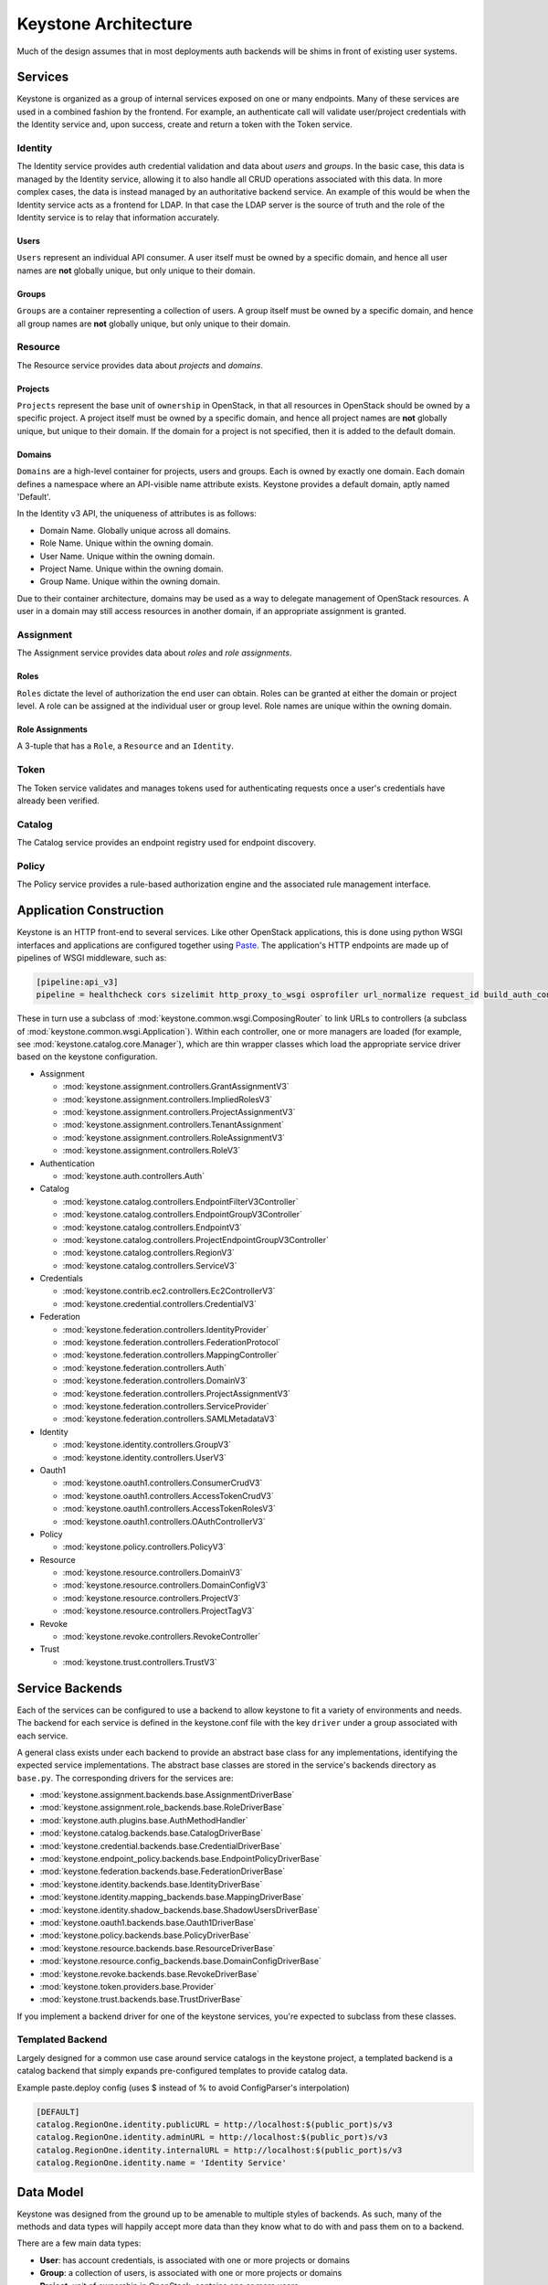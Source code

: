 ..
      Copyright 2011-2012 OpenStack Foundation
      All Rights Reserved.

      Licensed under the Apache License, Version 2.0 (the "License"); you may
      not use this file except in compliance with the License. You may obtain
      a copy of the License at

          http://www.apache.org/licenses/LICENSE-2.0

      Unless required by applicable law or agreed to in writing, software
      distributed under the License is distributed on an "AS IS" BASIS, WITHOUT
      WARRANTIES OR CONDITIONS OF ANY KIND, either express or implied. See the
      License for the specific language governing permissions and limitations
      under the License.

=====================
Keystone Architecture
=====================

Much of the design assumes that in most deployments auth backends will be shims
in front of existing user systems.


Services
========

Keystone is organized as a group of internal services exposed on one or many
endpoints. Many of these services are used in a combined fashion by the
frontend. For example, an authenticate call will validate user/project
credentials with the Identity service and, upon success, create and return a
token with the Token service.


Identity
--------

The Identity service provides auth credential validation and data about `users`
and `groups`. In the basic case, this data is managed by the Identity service,
allowing it to also handle all CRUD operations associated with this data. In
more complex cases, the data is instead managed by an authoritative backend
service. An example of this would be when the Identity service acts as a
frontend for LDAP. In that case the LDAP server is the source of truth and the
role of the Identity service is to relay that information accurately.

Users
^^^^^

``Users`` represent an individual API consumer. A user itself must be owned by
a specific domain, and hence all user names are **not** globally unique, but
only unique to their domain.

Groups
^^^^^^

``Groups`` are a container representing a collection of users. A group itself
must be owned by a specific domain, and hence all group names are **not**
globally unique, but only unique to their domain.

Resource
--------

The Resource service provides data about `projects` and `domains`.

Projects
^^^^^^^^

``Projects`` represent the base unit of ``ownership`` in OpenStack, in that all
resources in OpenStack should be owned by a specific project. A project itself
must be owned by a specific domain, and hence all project names are **not**
globally unique, but unique to their domain. If the domain for a project is not
specified, then it is added to the default domain.

Domains
^^^^^^^

``Domains`` are a high-level container for projects, users and groups. Each is
owned by exactly one domain. Each domain defines a namespace where an
API-visible name attribute exists. Keystone provides a default domain, aptly
named 'Default'.

In the Identity v3 API, the uniqueness of attributes is as follows:

- Domain Name. Globally unique across all domains.

- Role Name. Unique within the owning domain.

- User Name. Unique within the owning domain.

- Project Name. Unique within the owning domain.

- Group Name. Unique within the owning domain.

Due to their container architecture, domains may be used as a way to delegate
management of OpenStack resources. A user in a domain may still access
resources in another domain, if an appropriate assignment is granted.


Assignment
----------

The Assignment service provides data about `roles` and `role assignments`.

Roles
^^^^^

``Roles`` dictate the level of authorization the end user can obtain. Roles
can be granted at either the domain or project level. A role can be assigned at
the individual user or group level. Role names are unique within the
owning domain.

Role Assignments
^^^^^^^^^^^^^^^^

A 3-tuple that has a ``Role``, a ``Resource`` and an ``Identity``.

Token
-----

The Token service validates and manages tokens used for authenticating requests
once a user's credentials have already been verified.


Catalog
-------

The Catalog service provides an endpoint registry used for endpoint discovery.


Policy
------

The Policy service provides a rule-based authorization engine and the
associated rule management interface.


Application Construction
========================

Keystone is an HTTP front-end to several services. Like other OpenStack
applications, this is done using python WSGI interfaces and applications are
configured together using Paste_. The application's HTTP endpoints are made up
of pipelines of WSGI middleware, such as:

.. code-block:: ini

    [pipeline:api_v3]
    pipeline = healthcheck cors sizelimit http_proxy_to_wsgi osprofiler url_normalize request_id build_auth_context token_auth json_body ec2_extension_v3 s3_extension service_v3


These in turn use a subclass of :mod:`keystone.common.wsgi.ComposingRouter` to
link URLs to controllers (a subclass of
:mod:`keystone.common.wsgi.Application`). Within each controller, one or more
managers are loaded (for example, see :mod:`keystone.catalog.core.Manager`),
which are thin wrapper classes which load the appropriate service driver based
on the keystone configuration.

* Assignment

  * :mod:`keystone.assignment.controllers.GrantAssignmentV3`
  * :mod:`keystone.assignment.controllers.ImpliedRolesV3`
  * :mod:`keystone.assignment.controllers.ProjectAssignmentV3`
  * :mod:`keystone.assignment.controllers.TenantAssignment`
  * :mod:`keystone.assignment.controllers.RoleAssignmentV3`
  * :mod:`keystone.assignment.controllers.RoleV3`

* Authentication

  * :mod:`keystone.auth.controllers.Auth`

* Catalog

  * :mod:`keystone.catalog.controllers.EndpointFilterV3Controller`
  * :mod:`keystone.catalog.controllers.EndpointGroupV3Controller`
  * :mod:`keystone.catalog.controllers.EndpointV3`
  * :mod:`keystone.catalog.controllers.ProjectEndpointGroupV3Controller`
  * :mod:`keystone.catalog.controllers.RegionV3`
  * :mod:`keystone.catalog.controllers.ServiceV3`

* Credentials

  * :mod:`keystone.contrib.ec2.controllers.Ec2ControllerV3`
  * :mod:`keystone.credential.controllers.CredentialV3`

* Federation

  * :mod:`keystone.federation.controllers.IdentityProvider`
  * :mod:`keystone.federation.controllers.FederationProtocol`
  * :mod:`keystone.federation.controllers.MappingController`
  * :mod:`keystone.federation.controllers.Auth`
  * :mod:`keystone.federation.controllers.DomainV3`
  * :mod:`keystone.federation.controllers.ProjectAssignmentV3`
  * :mod:`keystone.federation.controllers.ServiceProvider`
  * :mod:`keystone.federation.controllers.SAMLMetadataV3`

* Identity

  * :mod:`keystone.identity.controllers.GroupV3`
  * :mod:`keystone.identity.controllers.UserV3`

* Oauth1

  * :mod:`keystone.oauth1.controllers.ConsumerCrudV3`
  * :mod:`keystone.oauth1.controllers.AccessTokenCrudV3`
  * :mod:`keystone.oauth1.controllers.AccessTokenRolesV3`
  * :mod:`keystone.oauth1.controllers.OAuthControllerV3`

* Policy

  * :mod:`keystone.policy.controllers.PolicyV3`

* Resource

  * :mod:`keystone.resource.controllers.DomainV3`
  * :mod:`keystone.resource.controllers.DomainConfigV3`
  * :mod:`keystone.resource.controllers.ProjectV3`
  * :mod:`keystone.resource.controllers.ProjectTagV3`

* Revoke

  * :mod:`keystone.revoke.controllers.RevokeController`

* Trust

  * :mod:`keystone.trust.controllers.TrustV3`

.. _Paste: http://pythonpaste.org/


Service Backends
================

Each of the services can be configured to use a backend to allow keystone to
fit a variety of environments and needs. The backend for each service is
defined in the keystone.conf file with the key ``driver`` under a group
associated with each service.

A general class exists under each backend to provide an abstract base class
for any implementations, identifying the expected service implementations. The
abstract base classes are stored in the service's backends directory as
``base.py``. The corresponding drivers for the services are:

* :mod:`keystone.assignment.backends.base.AssignmentDriverBase`
* :mod:`keystone.assignment.role_backends.base.RoleDriverBase`
* :mod:`keystone.auth.plugins.base.AuthMethodHandler`
* :mod:`keystone.catalog.backends.base.CatalogDriverBase`
* :mod:`keystone.credential.backends.base.CredentialDriverBase`
* :mod:`keystone.endpoint_policy.backends.base.EndpointPolicyDriverBase`
* :mod:`keystone.federation.backends.base.FederationDriverBase`
* :mod:`keystone.identity.backends.base.IdentityDriverBase`
* :mod:`keystone.identity.mapping_backends.base.MappingDriverBase`
* :mod:`keystone.identity.shadow_backends.base.ShadowUsersDriverBase`
* :mod:`keystone.oauth1.backends.base.Oauth1DriverBase`
* :mod:`keystone.policy.backends.base.PolicyDriverBase`
* :mod:`keystone.resource.backends.base.ResourceDriverBase`
* :mod:`keystone.resource.config_backends.base.DomainConfigDriverBase`
* :mod:`keystone.revoke.backends.base.RevokeDriverBase`
* :mod:`keystone.token.providers.base.Provider`
* :mod:`keystone.trust.backends.base.TrustDriverBase`

If you implement a backend driver for one of the keystone services, you're
expected to subclass from these classes.


Templated Backend
-----------------

Largely designed for a common use case around service catalogs in the keystone
project, a templated backend is a catalog backend that simply expands
pre-configured templates to provide catalog data.

Example paste.deploy config (uses $ instead of % to avoid ConfigParser's
interpolation)

.. code-block:: ini

    [DEFAULT]
    catalog.RegionOne.identity.publicURL = http://localhost:$(public_port)s/v3
    catalog.RegionOne.identity.adminURL = http://localhost:$(public_port)s/v3
    catalog.RegionOne.identity.internalURL = http://localhost:$(public_port)s/v3
    catalog.RegionOne.identity.name = 'Identity Service'


Data Model
==========

Keystone was designed from the ground up to be amenable to multiple styles of
backends. As such, many of the methods and data types will happily accept more
data than they know what to do with and pass them on to a backend.

There are a few main data types:

* **User**: has account credentials, is associated with one or more projects or domains
* **Group**: a collection of users, is associated with one or more projects or domains
* **Project**: unit of ownership in OpenStack, contains one or more users
* **Domain**: unit of ownership in OpenStack, contains users, groups and projects
* **Role**: a first-class piece of metadata associated with many user-project pairs.
* **Token**: identifying credential associated with a user or user and project
* **Extras**: bucket of key-value metadata associated with a user-project pair.
* **Rule**: describes a set of requirements for performing an action.

While the general data model allows a many-to-many relationship between users
and groups to projects and domains; the actual backend implementations take
varying levels of advantage of that functionality.


Approach to CRUD
================

While it is expected that any "real" deployment at a large company will manage
their users and groups in their existing user systems, a variety of CRUD
operations are provided for the sake of development and testing.

CRUD is treated as an extension or additional feature to the core feature set
in that it is not required that a backend support it. It is expected that
backends for services that don't support the CRUD operations will raise a
:mod:`keystone.exception.NotImplemented`.


Approach to Authorization (Policy)
==================================

Various components in the system require that different actions are allowed
based on whether the user is authorized to perform that action.

For the purposes of keystone there are only a couple levels of authorization
being checked for:

* Require that the performing user is considered an admin.
* Require that the performing user matches the user being referenced.

Other systems wishing to use the policy engine will require additional styles
of checks and will possibly write completely custom backends. By default,
keystone leverages policy enforcement that is maintained in `oslo.policy
<https://git.openstack.org/cgit/openstack/oslo.policy/>`_.


Rules
-----

Given a list of matches to check for, simply verify that the credentials
contain the matches. For example:

.. code-block:: python

  credentials = {'user_id': 'foo', 'is_admin': 1, 'roles': ['nova:netadmin']}

  # An admin only call:
  policy_api.enforce(('is_admin:1',), credentials)

  # An admin or owner call:
  policy_api.enforce(('is_admin:1', 'user_id:foo'), credentials)

  # A netadmin call:
  policy_api.enforce(('roles:nova:netadmin',), credentials)

Credentials are generally built from the user metadata in the 'extras' part
of the Identity API. So, adding a 'role' to the user just means adding the role
to the user metadata.


Capability RBAC
---------------

(Not yet implemented.)

Another approach to authorization can be action-based, with a mapping of roles
to which capabilities are allowed for that role. For example:

.. code-block:: python

  credentials = {'user_id': 'foo', 'is_admin': 1, 'roles': ['nova:netadmin']}

  # add a policy
  policy_api.add_policy('action:nova:add_network', ('roles:nova:netadmin',))

  policy_api.enforce(('action:nova:add_network',), credentials)

In the backend this would look up the policy for 'action:nova:add_network' and
then do what is effectively a 'Simple Match' style match against the credentials.

Approach to Authentication
==========================

Keystone provides several authentication plugins that inherit from
:mod:`keystone.auth.plugins.base`. The following is a list of available plugins.

* :mod:`keystone.auth.plugins.external.Base`
* :mod:`keystone.auth.plugins.mapped.Mapped`
* :mod:`keystone.auth.plugins.oauth1.OAuth`
* :mod:`keystone.auth.plugins.password.Password`
* :mod:`keystone.auth.plugins.token.Token`
* :mod:`keystone.auth.plugins.totp.TOTP`

In the most basic plugin ``password``, two pieces of information are required
to authenticate with keystone, a bit of ``Resource`` information and a bit of
``Identity``.

Take the following call POST data for instance:

.. code-block:: javascript

    {
        "auth": {
            "identity": {
                "methods": [
                    "password"
                ],
                "password": {
                    "user": {
                        "id": "0ca8f6",
                        "password": "secretsecret"
                    }
                }
            },
            "scope": {
                "project": {
                    "id": "263fd9"
                }
            }
        }
    }

The user (ID of 0ca8f6) is attempting to retrieve a token that is scoped to
project (ID of 263fd9).

To perform the same call with names instead of IDs, we now need to supply
information about the domain. This is because usernames are only unique within
a given domain, but user IDs are supposed to be unique across the deployment.
Thus, the auth request looks like the following:

.. code-block:: javascript

    {
        "auth": {
            "identity": {
                "methods": [
                    "password"
                ],
                "password": {
                    "user": {
                        "domain": {
                            "name": "acme"
                        }
                        "name": "userA",
                        "password": "secretsecret"
                    }
                }
            },
            "scope": {
                "project": {
                    "domain": {
                        "id": "1789d1"
                    },
                    "name": "project-x"
                }
            }
        }
    }

For both the user and the project portion, we must supply either a domain ID
or a domain name, in order to properly determine the correct user and project.

Alternatively, if we wanted to represent this as environment variables for a
command line, it would be:

.. code-block:: bash

    $ export OS_PROJECT_DOMAIN_ID=1789d1
    $ export OS_USER_DOMAIN_NAME=acme
    $ export OS_USERNAME=userA
    $ export OS_PASSWORD=secretsecret
    $ export OS_PROJECT_NAME=project-x

Note that the project the user is attempting to access must be in the same
domain as the user.

What is Scope?
--------------

Scope is an overloaded term.

In reference to authenticating, as seen above, scope refers to the portion of
the POST data that dictates what ``Resource`` (project, domain, or system) the
user wants to access.

In reference to tokens, scope refers to the effectiveness of a token,
i.e.: a `project-scoped` token is only useful on the project it was initially
granted for. A `domain-scoped` token may be used to perform domain-related
function. A `system-scoped` token is only useful for interacting with APIs that
affect the entire deployment.

In reference to users, groups, and projects, scope often refers to the domain
that the entity is owned by. i.e.: a user in domain X is scoped to domain X.
